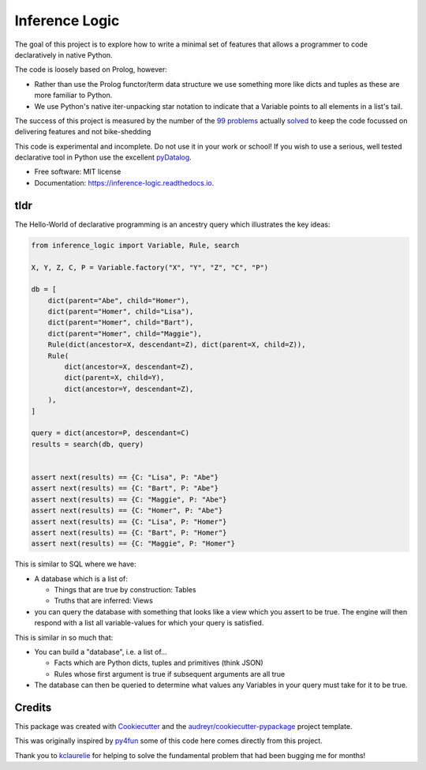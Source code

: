 ====================
Inference Logic
====================


.. image:: https://img.shields.io/pypi/v/inference_logic.svg
        :target: https://pypi.python.org/pypi/inference_logic

.. image:: https://img.shields.io/travis/gecBurton/inference_logic.svg
        :target: https://travis-ci.com/gecBurton/inference_logic

.. image:: https://readthedocs.org/projects/json-inference-logic/badge/?version=latest
        :target: https://inference-logic.readthedocs.io/en/latest/?badge=latest
        :alt: Documentation Status


.. image:: https://pyup.io/repos/github/gecBurton/inference_logic/shield.svg
     :target: https://pyup.io/repos/github/gecBurton/inference_logic/
     :alt: Updates



The goal of this project is to explore how to write a minimal set of features that allows a programmer to code declaratively in native Python.

The code is loosely based on Prolog, however:

* Rather than use the Prolog functor/term data structure we use something more like dicts and tuples as these are more familiar to Python.

* We use Python's native iter-unpacking star notation to indicate that a Variable points to all elements in a list's tail.

The success of this project is measured by the number of the `99 problems`_ actually solved_ to keep the code focussed on delivering features and not bike-shedding

This code is experimental and incomplete. Do not use it in your work or school! If you wish to use a serious, well tested declarative tool in Python use the excellent pyDatalog_.

* Free software: MIT license
* Documentation: https://inference-logic.readthedocs.io.

tldr
----

The Hello-World of declarative programming is an ancestry query which illustrates the key ideas:

.. code-block:: python

    from inference_logic import Variable, Rule, search

    X, Y, Z, C, P = Variable.factory("X", "Y", "Z", "C", "P")

    db = [
        dict(parent="Abe", child="Homer"),
        dict(parent="Homer", child="Lisa"),
        dict(parent="Homer", child="Bart"),
        dict(parent="Homer", child="Maggie"),
        Rule(dict(ancestor=X, descendant=Z), dict(parent=X, child=Z)),
        Rule(
            dict(ancestor=X, descendant=Z),
            dict(parent=X, child=Y),
            dict(ancestor=Y, descendant=Z),
        ),
    ]

    query = dict(ancestor=P, descendant=C)
    results = search(db, query)


    assert next(results) == {C: "Lisa", P: "Abe"}
    assert next(results) == {C: "Bart", P: "Abe"}
    assert next(results) == {C: "Maggie", P: "Abe"}
    assert next(results) == {C: "Homer", P: "Abe"}
    assert next(results) == {C: "Lisa", P: "Homer"}
    assert next(results) == {C: "Bart", P: "Homer"}
    assert next(results) == {C: "Maggie", P: "Homer"}


This is similar to SQL where we have:

* A database which is a list of:

  * Things that are true by construction: Tables
  * Truths that are inferred: Views

* you can query the database with something that looks like a view which you assert to be true. The engine will then respond with a list all variable-values for which your query is satisfied.

This is similar in so much that:

* You can build a "database", i.e. a list of...

  * Facts which are Python dicts, tuples and primitives (think JSON)
  * Rules whose first argument is true if subsequent arguments are all true

* The database can then be queried to determine what values any Variables in your query must take for it to be true.


Credits
-------

This package was created with Cookiecutter_ and the `audreyr/cookiecutter-pypackage`_ project template.

This was originally inspired by py4fun_ some of this code here comes directly from this project.

Thank you to kclaurelie_ for helping to solve the fundamental problem that had been bugging me for months!

.. _Cookiecutter: https://github.com/audreyr/cookiecutter
.. _`audreyr/cookiecutter-pypackage`: https://github.com/audreyr/cookiecutter-pypackage
.. _`99 problems`: https://www.ic.unicamp.br/~meidanis/courses/mc336/2009s2/prolog/problemas/
.. _pyDatalog: https://pypi.org/project/pyDatalog/
.. _py4fun: https://www.openbookproject.net/py4fun/prolog/prolog1.html
.. _kclaurelie: https://github.com/kclaurelie
.. _LINQ: https://docs.microsoft.com/en-us/dotnet/csharp/programming-guide/concepts/linq/
.. _solved: https://github.com/gecBurton/inference_logic/tree/main/tests/ninety_nine_problems
.. _unification: https://github.com/gecBurton/inference_logic/blob/main/inference_logic/algorithms.py
